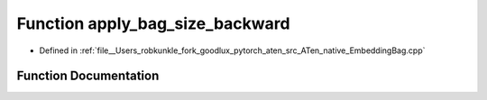 .. _function_at__native__apply_bag_size_backward:

Function apply_bag_size_backward
================================

- Defined in :ref:`file__Users_robkunkle_fork_goodlux_pytorch_aten_src_ATen_native_EmbeddingBag.cpp`


Function Documentation
----------------------


.. doxygenfunction:: at::native::apply_bag_size_backward
